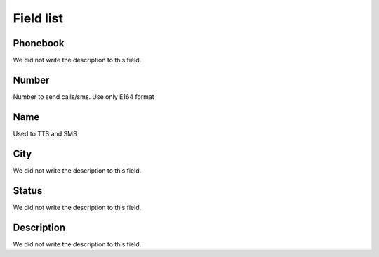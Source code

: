 .. _phoneNumber-menu-list:

**********
Field list
**********



.. _phoneNumber-id_phonebook:

Phonebook
"""""""""

We did not write the description to this field.




.. _phoneNumber-number:

Number
""""""

Number to send calls/sms. Use only E164 format




.. _phoneNumber-name:

Name
""""

Used to TTS and SMS




.. _phoneNumber-city:

City
""""

We did not write the description to this field.




.. _phoneNumber-status:

Status
""""""

We did not write the description to this field.




.. _phoneNumber-info:

Description
"""""""""""

We did not write the description to this field.



